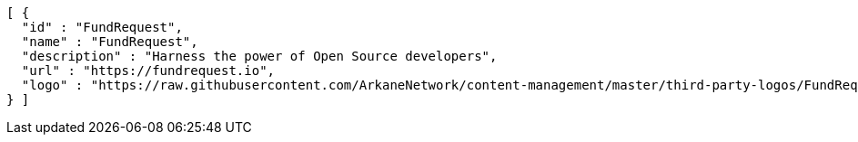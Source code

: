[source,options="nowrap"]
----
[ {
  "id" : "FundRequest",
  "name" : "FundRequest",
  "description" : "Harness the power of Open Source developers",
  "url" : "https://fundrequest.io",
  "logo" : "https://raw.githubusercontent.com/ArkaneNetwork/content-management/master/third-party-logos/FundRequest.png"
} ]
----
